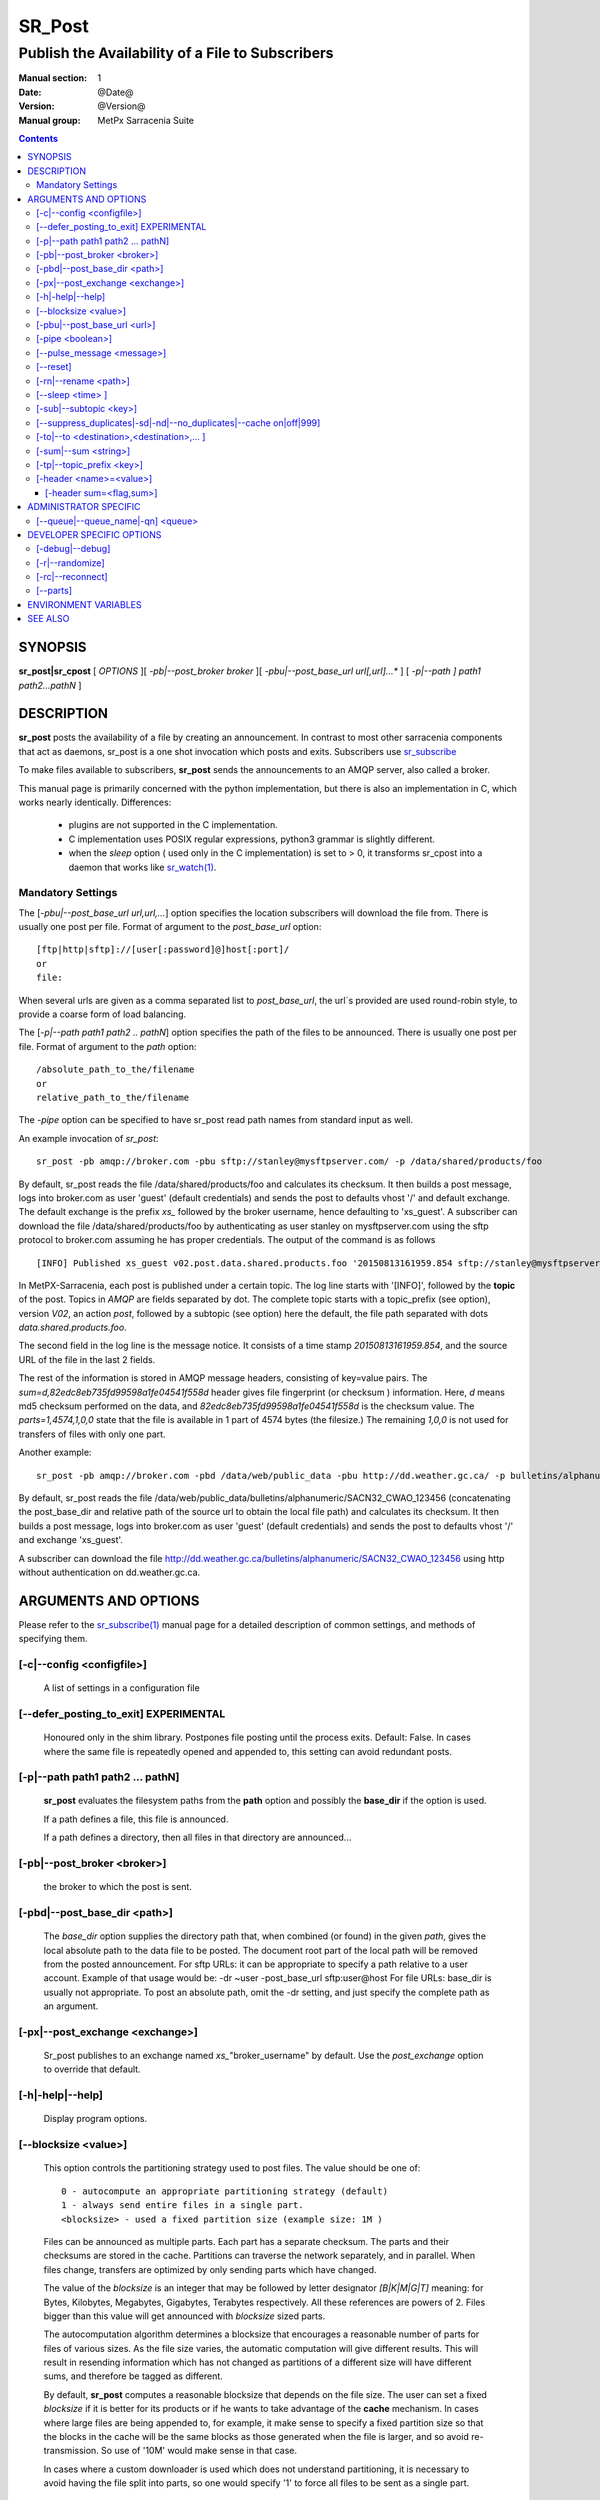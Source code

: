 
=========
 SR_Post
=========

------------------------------------------------
Publish the Availability of a File to Subscribers
------------------------------------------------

:Manual section: 1 
:Date: @Date@
:Version: @Version@
:Manual group: MetPx Sarracenia Suite

.. contents::

SYNOPSIS
========

**sr_post|sr_cpost** [ *OPTIONS* ][ *-pb|--post_broker broker* ][ *-pbu|--post_base_url url[,url]...** ] 
[ *-p|--path ] path1 path2...pathN* ]

DESCRIPTION
===========

**sr_post** posts the availability of a file by creating an announcement.
In contrast to most other sarracenia components that act as daemons,
sr_post is a one shot invocation which posts and exits.
Subscribers use `sr_subscribe <sr_subscribe.1.rst>`_  

To make files available to subscribers, **sr_post** sends the announcements 
to an AMQP server, also called a broker.  

This manual page is primarily concerned with the python implementation,
but there is also an implementation in C, which works nearly identically.
Differences:

 - plugins are not supported in the C implementation.
 - C implementation uses POSIX regular expressions, python3 grammar is slightly different.
 - when the *sleep* option ( used only in the C implementation) is set to > 0,
   it transforms sr_cpost into a daemon that works like `sr_watch(1) <sr_watch.1.rst>`_.  


Mandatory Settings
------------------

The [*-pbu|--post_base_url url,url,...*] option specifies the location 
subscribers will download the file from.  There is usually one post per file.
Format of argument to the *post_base_url* option::

       [ftp|http|sftp]://[user[:password]@]host[:port]/
       or
       file:

When several urls are given as a comma separated list to *post_base_url*, the
url´s provided are used round-robin style, to provide a coarse form of load balancing.

The [*-p|--path path1 path2 .. pathN*] option specifies the path of the files
to be announced. There is usually one post per file.
Format of argument to the *path* option::

       /absolute_path_to_the/filename
       or
       relative_path_to_the/filename

The *-pipe* option can be specified to have sr_post read path names from standard 
input as well.


An example invocation of *sr_post*::

 sr_post -pb amqp://broker.com -pbu sftp://stanley@mysftpserver.com/ -p /data/shared/products/foo 

By default, sr_post reads the file /data/shared/products/foo and calculates its checksum.
It then builds a post message, logs into broker.com as user 'guest' (default credentials)
and sends the post  to defaults vhost '/' and default exchange. The default exchange 
is the prefix *xs_* followed by the broker username, hence defaulting to 'xs_guest'.
A subscriber can download the file /data/shared/products/foo by authenticating as user stanley
on mysftpserver.com using the sftp protocol to broker.com assuming he has proper credentials.
The output of the command is as follows ::

 [INFO] Published xs_guest v02.post.data.shared.products.foo '20150813161959.854 sftp://stanley@mysftpserver.com/ /data/shared/products/foo' sum=d,82edc8eb735fd99598a1fe04541f558d parts=1,4574,1,0,0

In MetPX-Sarracenia, each post is published under a certain topic.
The log line starts with '[INFO]', followed by the **topic** of the
post. Topics in *AMQP* are fields separated by dot. The complete topic starts with
a topic_prefix (see option), version *V02*, an action *post*,
followed by a subtopic (see option) here the default, the file path separated with dots
*data.shared.products.foo*.

The second field in the log line is the message notice.  It consists of a time 
stamp *20150813161959.854*, and the source URL of the file in the last 2 fields.

The rest of the information is stored in AMQP message headers, consisting of key=value pairs.
The *sum=d,82edc8eb735fd99598a1fe04541f558d* header gives file fingerprint (or checksum
) information.  Here, *d* means md5 checksum performed on the data, and *82edc8eb735fd99598a1fe04541f558d*
is the checksum value. The *parts=1,4574,1,0,0* state that the file is available in 1 part of 4574 bytes
(the filesize.)  The remaining *1,0,0* is not used for transfers of files with only one part.

Another example::

 sr_post -pb amqp://broker.com -pbd /data/web/public_data -pbu http://dd.weather.gc.ca/ -p bulletins/alphanumeric/SACN32_CWAO_123456

By default, sr_post reads the file /data/web/public_data/bulletins/alphanumeric/SACN32_CWAO_123456
(concatenating the post_base_dir and relative path of the source url to obtain the local file path)
and calculates its checksum. It then builds a post message, logs into broker.com as user 'guest'
(default credentials) and sends the post to defaults vhost '/' and exchange 'xs_guest'.

A subscriber can download the file http://dd.weather.gc.ca/bulletins/alphanumeric/SACN32_CWAO_123456 using http
without authentication on dd.weather.gc.ca.


ARGUMENTS AND OPTIONS
=====================

Please refer to the `sr_subscribe(1) <sr_subscribe.1.rst>`_ manual page for a detailed description of 
common settings, and methods of specifying them.

[-c|--config <configfile>]
--------------------------

  A list of settings in a configuration file 

[--defer_posting_to_exit]  EXPERIMENTAL
--------------------------------------- 

  Honoured only in the shim library. Postpones file posting until the process exits.
  Default: False. In cases where the same file is repeatedly opened and appended to, this
  setting can avoid redundant posts. 


[-p|--path path1 path2 ... pathN]
---------------------------------

  **sr_post** evaluates the filesystem paths from the **path** option 
  and possibly the **base_dir** if the option is used.

  If a path defines a file, this file is announced.

  If a path defines a directory, then all files in that directory are
  announced... 

[-pb|--post_broker <broker>]
----------------------------

  the broker to which the post is sent.

[-pbd|--post_base_dir <path>]
-----------------------------

  The *base_dir* option supplies the directory path that,
  when combined (or found) in the given *path*, 
  gives the local absolute path to the data file to be posted.
  The document root part of the local path will be removed from the posted announcement.
  For sftp URLs: it can be appropriate to specify a path relative to a user account.
  Example of that usage would be:  -dr ~user  -post_base_url sftp:user@host  
  For file URLs: base_dir is usually not appropriate.  To post an absolute path, 
  omit the -dr setting, and just specify the complete path as an argument.

[-px|--post_exchange <exchange>]
--------------------------------

  Sr_post publishes to an exchange named *xs_*"broker_username" by default.
  Use the *post_exchange* option to override that default.

[-h|-help|--help]
-----------------

  Display program options.

[--blocksize <value>]
---------------------

  This option controls the partitioning strategy used to post files.
  The value should be one of::

     0 - autocompute an appropriate partitioning strategy (default)
     1 - always send entire files in a single part.
     <blocksize> - used a fixed partition size (example size: 1M )

  Files can be announced as multiple parts.  Each part has a separate checksum.
  The parts and their checksums are stored in the cache. Partitions can traverse
  the network separately, and in parallel.  When files change, transfers are
  optimized by only sending parts which have changed.  
  
  The value of the *blocksize*  is an integer that may be followed by  letter designator *[B|K|M|G|T]* meaning:
  for Bytes, Kilobytes, Megabytes, Gigabytes, Terabytes respectively.  All these references are powers of 2.
  Files bigger than this value will get announced with *blocksize* sized parts.
  
  The autocomputation algorithm determines a blocksize that encourages a reasonable number of parts
  for files of various sizes.  As the file size varies, the automatic computation will give different
  results.  This will result in resending information which has not changed as partitions of a different 
  size will have different sums, and therefore be tagged as different.  
  
  By default, **sr_post** computes a reasonable blocksize that depends on the file size.
  The user can set a fixed *blocksize* if it is better for its products or if he wants to
  take advantage of the **cache** mechanism.  In cases where large files are being appended to, for example,
  it make sense to specify a fixed partition size so that the blocks in the cache will be the 
  same blocks as those generated when the file is larger, and so avoid re-transmission.  So use 
  of '10M' would make sense in that case.  
  
  In cases where a custom downloader is used which does not understand partitioning, it is necessary
  to avoid having the file split into parts, so one would specify '1' to force all files to be sent
  as a single part.

[-pbu|--post_base_url <url>]
----------------------------

  The **url** option sets the protocol, credentials, host and port under
  which the product can be fetched.

  The AMQP announcememet is made of the three fields, the announcement time,
  this **url** value and the given **path** to which was withdrawn from the *base_dir*
  if necessary.

  The concatenation of the two last fields of the announcement defines
  what the subscribers will use to download the product. 

[-pipe <boolean>]
-----------------

  The pipe option is for sr_post to read the names of the files to post from standard input to read from
  redirected files, or piped output of other commands. Default is False, accepting file names only on the command line.

[--pulse_message <message>]
---------------------------

  Administrator option to send a message to all subscribers.  Similar to "wall" functionality.
  When this option is set, a pulse message is sent, ignoring any topic settings or files given as arguments.

[--reset]
---------

  When one has used **--suppress_duplicates|--cache**, this option empties the cache.


[-rn|--rename <path>]
---------------------

  With the *rename*  option, the user can suggest a destination path to its files. If the given
  path ends with '/' it suggests a directory path...  If it doesn't, the option specifies a file renaming.

[--sleep <time> ]
-----------------

   **This option is only available in the c implementation (sr_cpost)**

   When the option is set, it transforms cpost into a sr_watch, with *sleep* being the time to wait between 
   generating events.  When files are written frequently, it is counter productive to produce a post for 
   every change, as it can produce a continuous stream of changes where the transfers cannot be done quickly 
   enough to keep up.  In such circumstances, one can group all changes made to a file
   in *sleep* time, and produce a single post.

   NOTE::
       in sr_cpost, when combined with force_polling (see `sr_watch(1) <sr_watch.1.rst>`_ ) the sleep 
       interval should not be less than about five seconds, as it may miss posting some files.

   

[-sub|--subtopic <key>]
-----------------------

  The subtopic default can be overwritten with the *subtopic* option.


[--suppress_duplicates|-sd|-nd|--no_duplicates|--cache on|off|999]
------------------------------------------------------------------

  Avoid posting duplicates by comparing each file to those seen during the
  *suppress_duplicates* interval. When posting directories, will cause
  *sr_post* post only files (or parts of files) that were new when invoked again. 
 
  Over time, the number of files in the cache can grow too large, and so it is cleaned out of
  old entries. The default lifetime of a cache entry is five minutes (300 seconds). This
  lifetime can be overridden with a time interval as argument ( the 999 above ).

  If duplicate suppression is in use,  one should ensure that a fixed **blocksize** is
  used ( set to a value other than 0 ) as otherwise blocksize will vary as files grow,
  and much duplicate data transfer will result.

[-to|--to <destination>,<destination>,... ]
-------------------------------------------

  A comma-separated list of destination clusters to which the posted data should be sent.
  Ask pump administrators for a list of valid destinations.

  Default: the hostname of the broker.

  *FIXME: a good list of destination should be discoverable.*

[-sum|--sum <string>]
---------------------

  All file posts include a checksum.  The *sum* option specifies how to calculate the it.
  It is a comma separated string.  Valid checksum flags are ::

    [0|n|d|s|N|z]
    where 0 : no checksum... value in post is a random integer (only for testing/debugging.)
          d : do md5sum on file content (default for now, compatibility)
          n : do md5sum checksum on filename
          p : do SHA512 checksum on filename and partition string [#]_
          s : do SHA512 on file content (default in future)
          z,a : calculate checksum value using algorithm a and assign after download.

  Then using a checksum script, it must be registered with the pumping network, so that consumers
  of the postings have access to the algorithm.

.. [#] The *p* algorithm is only implemented in C ( https://github.com/MetPX/sarracenia/issues/117 )

[-tp|--topic_prefix <key>]
--------------------------

  *Not usually used*
  By default, the topic is made of the default topic_prefix : version *V02*, an action *post*,
  followed by the default subtopic: the file path separated with dots (dot being the topic separator for amqp).
  You can overwrite the topic_prefix by setting this option.



[-header <name>=<value>]
------------------------

  Add a <name> header with the given value to advertisements. Used to pass strings as metadata.

[-header sum=<flag,sum>]
~~~~~~~~~~~~~~~~~~~~~~~~

  Checksums can be attached to a file by specifying the sum string value in the header on startup with the 
  'a' (application) scheme indicated::

      sr_post -header sum=a,65537 <fileName(s)> <configName> start|foreground

  where **fileName(s)** can be a list of space separated files or a value containing regex syntax (path must
  be specified if not located in the current directory). The **user.sr_sum** and **user.sr_mtime** extended 
  attributes of the files will be updated before being posted. These attributes can also be set using 
  commandline utilities like xattr. 


ADMINISTRATOR SPECIFIC
======================

[--queue|--queue_name|-qn] <queue>
----------------------------------

  If a client wants a product to be reannounced,
  the broker administrator can use *sr_post*  and publish
  directly into the client's queue. The client could provide
  his queue_name... or the administrator would find it on
  the broker... From the log where the product was processed on
  the broker, the administrator would find all the messages
  properties. The administrator should pay attention on slight
  differences between the logs properties and the *sr_post* arguments.
  The logs would mention *from_cluster*  *to_clusters* and associated
  values...  **sr_post** arguments would be *-cluster* and  *-to*
  respectively. The administrator would execute **sr_post**, providing
  all the options and setting everything found in the log plus 
  *-queue_name q_....*



DEVELOPER SPECIFIC OPTIONS
==========================

[-debug|--debug]
----------------

  put more messages in the log.

[-r|--randomize]
----------------

  If a file is posted in several blocks, the posting order
  is randomized so that the subcriber receives them out of order.

[-rc|--reconnect]
-----------------

  If a file is posted in several blocks, reconnect to the broker
  for every post. 

[--parts]
---------

  The usual usage of the *blocksize* option is described above, which is what is usually used to set
  the *parts* header in the messages produced, however there are a number of ways of using the parts flag 
  that are not generally useful aside from within development.
  In addition to the user oriented *blocksize* specifications listed before, any valid 'parts' header, as given in the 
  parts header (e.g. 'i,1,150,0,0') .  One can also specify an alternate basic blocksize for the automatic 
  algorithm by giving it after the '0', (eg. '0,5') will use 5 bytes (instead of 50M) as the basic block size, so one
  can see how the algorithm works.


ENVIRONMENT VARIABLES
=====================

In the C implementation (sr_cpost), if the SR_CONFIG_EXAMPLES variable is set, then the *add* directive can be used
to copy examples into the user's directory for use and/or customization.

An entry in the ~/.config/sarra/default.conf (created via sr_subscribe edit default.conf )
could be used to set the variable::

  declare env SR_CONFIG_EXAMPLES=/usr/lib/python3/dist-packages/sarra/examples

the value should be available from the output of a list command from the python
implementation.



SEE ALSO
========

`sr_report(7) <sr_report.7.rst>`_ - the format of report messages.

`sr_report(1) <sr_report.1.rst>`_ - process report messages.

`sr_post(7) <sr_post.7.rst>`_ - the format of announcement messages.

`sr_sarra(8) <sr_sarra.8.rst>`_ - Subscribe, Acquire, and ReAdvertise tool.

`sr_subscribe(1) <sr_subscribe.1.rst>`_ - the http-only download client.

`sr_watch(1) <sr_watch.1.rst>`_ - the directory watching daemon.



